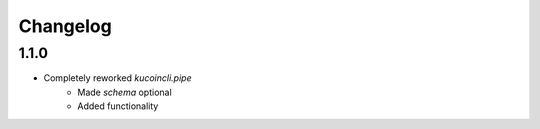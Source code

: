Changelog
=========

1.1.0
-----
* Completely reworked `kucoincli.pipe`
    * Made `schema` optional
    * Added functionality 